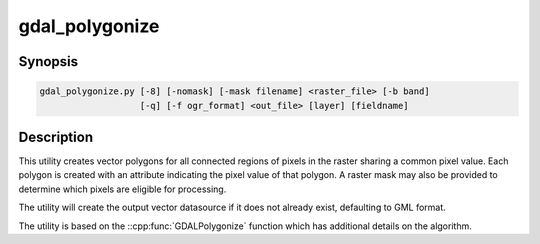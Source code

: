.. _gdal_polygonize:

================================================================================
gdal_polygonize
================================================================================

.. only:: html

    Produces a polygon feature layer from a raster.

.. Index:: gdal_polygonize

Synopsis
--------

.. code-block::

    gdal_polygonize.py [-8] [-nomask] [-mask filename] <raster_file> [-b band]
                       [-q] [-f ogr_format] <out_file> [layer] [fieldname]

Description
-----------
This utility creates vector polygons for all connected regions of pixels in
the raster sharing a common pixel value.  Each polygon is created with an
attribute indicating the pixel value of that polygon.  A raster mask
may also be provided to determine which pixels are eligible for processing.

The utility will create the output vector datasource if it does not already
exist, defaulting to GML format.

The utility is based on the ::cpp:func:`GDALPolygonize` function which has additional
details on the algorithm.

.. program:: gdaladdo

.. option:: -8

    Use 8 connectedness. Default is 4 connectedness.

.. option:: -nomask

    Do not use the default validity mask for the input band (such as nodata, or
    alpha masks).

.. option:: -mask <filename>

    Use the first band of the specified file as a validity mask (zero is invalid,
    non-zero is valid). If not specified, the default validity mask for the input
    band (such as nodata, or alpha masks) will be used (unless -nomask is specified)

.. option:: <raster_file>

    The source raster file from which polygons are derived.

.. option:: -b <band>

    The band on <raster_file> to build
    the polygons from. Starting with GDAL 2.2, the value can also be set to "mask",
    to indicate that the mask band of the first band must be used (or
    "mask,band_number" for the mask of a specified band)

.. option:: -f <ogr_format>

    Select the output format. Starting with
    GDAL 2.3, if not specified, the format is guessed from the extension (previously
    was GML). Use the short format name

.. option:: <out_file>

    The destination vector file to which the polygons will be written.

.. option:: <layer>

    The name of the layer created to hold the polygon features.

.. option:: <fieldname>

    The name of the field to create (defaults to "DN").

.. option:: -q

    The script runs in quiet mode.  The progress monitor is suppressed and routine
    messages are not displayed.
